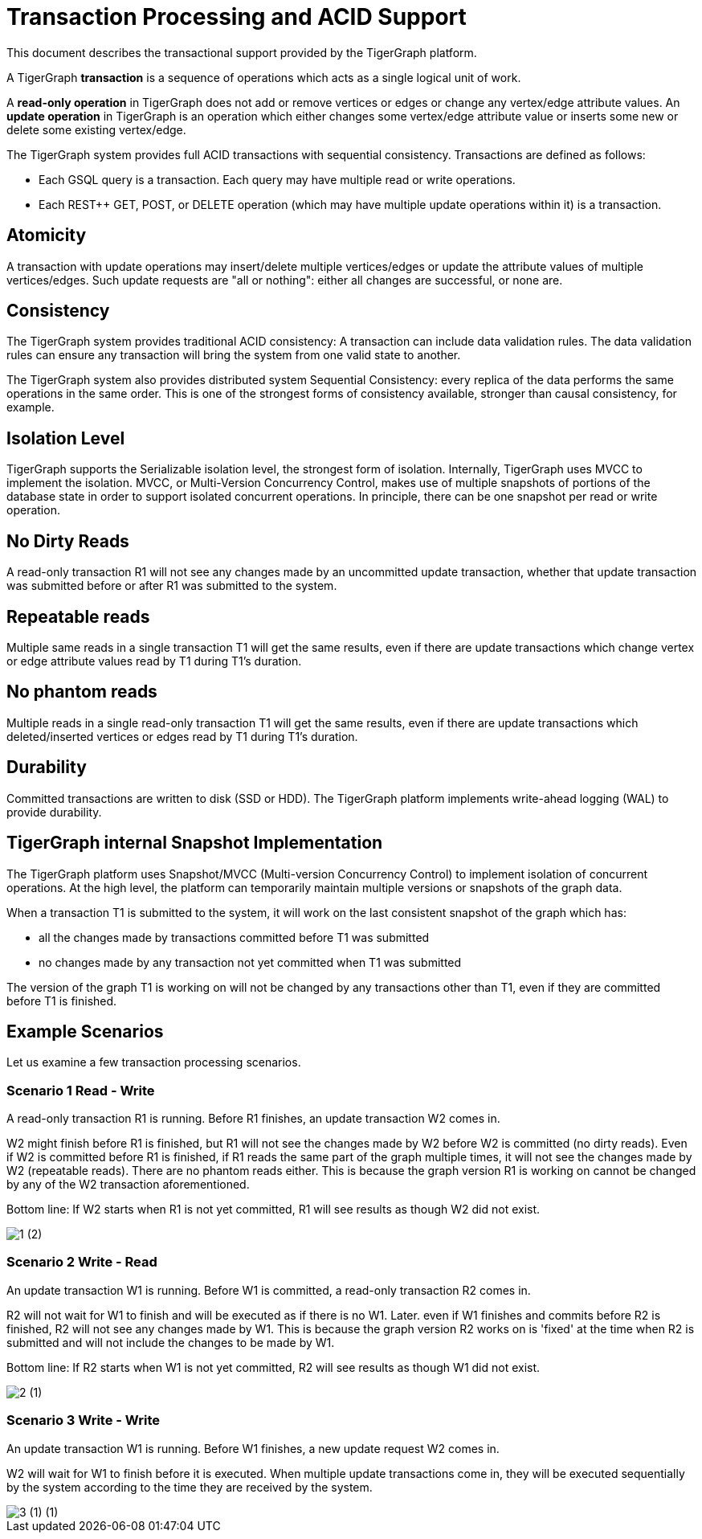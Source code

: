 = Transaction Processing and ACID Support
:pp: {plus}{plus}

This document describes the transactional support provided by the TigerGraph platform.

A TigerGraph *transaction* is a sequence of operations which acts as a single logical unit of work.

A *read-only operation* in TigerGraph does not add or remove vertices or edges or change any vertex/edge attribute values. An *update operation* in TigerGraph is an operation which either changes some vertex/edge attribute value or inserts some new or delete some existing vertex/edge.

The TigerGraph system provides full ACID transactions with sequential consistency. Transactions are defined as follows:

* Each GSQL query is a transaction. Each query may have multiple read or write operations.
* Each REST{pp} GET, POST, or DELETE operation (which may have multiple update operations within it) is a transaction.

== *Atomicity*

A transaction with update operations may insert/delete multiple vertices/edges or update the attribute values of multiple vertices/edges.  Such update requests are "all or nothing": either all changes are successful, or none are.

== *Consistency*

The TigerGraph system provides traditional ACID consistency: A transaction can include data validation rules. The data validation rules can ensure any transaction will bring the system from one valid state to another.

The TigerGraph system also provides distributed system Sequential Consistency: every replica of the data performs the same operations in the same order. This is one of the strongest forms of consistency available, stronger than causal consistency, for example.

== *Isolation Level*

TigerGraph supports the Serializable isolation level, the strongest form of isolation. Internally, TigerGraph uses MVCC to implement the isolation. MVCC, or Multi-Version Concurrency Control, makes use of multiple snapshots of portions of the database state in order to support isolated concurrent operations.  In principle, there can be one snapshot per read or write operation.

== *No Dirty Reads*

A read-only transaction R1 will not see any changes made by an uncommitted update transaction, whether that update transaction was submitted before or after R1 was submitted to the system.

== *Repeatable reads*

Multiple same reads in a single transaction T1 will get the same results, even if there are update transactions which change vertex or edge attribute values read by T1 during T1's duration.

== *No phantom reads*

Multiple reads in a single read-only transaction T1 will get the same results, even if there are update transactions which deleted/inserted vertices or edges read by T1 during T1's duration.

== *Durability*

Committed transactions are written to disk (SSD or HDD). The TigerGraph platform implements write-ahead logging (WAL) to provide durability.

== *TigerGraph internal Snapshot Implementation*

The TigerGraph platform uses Snapshot/MVCC (Multi-version Concurrency Control) to implement isolation of concurrent operations.  At the high level, the platform can temporarily maintain multiple versions or snapshots of the graph data.

When a transaction T1 is submitted to the system, it will work on the last consistent snapshot of the graph which has:

* all the changes made by transactions committed before T1 was submitted
* no changes made by any transaction not yet committed when T1 was submitted

The version of the graph T1 is working on will not be changed by any transactions other than T1, even if they are committed before T1 is finished.

== Example Scenarios

Let us examine a few transaction processing scenarios.

[discrete]
=== Scenario 1 Read - Write

A read-only transaction R1 is running. Before R1 finishes, an update transaction W2 comes in.

W2 might finish before R1 is finished, but R1 will not see the changes made by W2 before W2 is committed (no dirty reads).  Even if W2 is committed before R1 is finished, if R1 reads the same part of the graph multiple times, it will not see the changes made by W2 (repeatable reads).  There are no phantom reads either. This is because the graph version R1 is working on cannot be changed by any of the W2 transaction aforementioned.

Bottom line: If W2 starts when R1 is not yet committed, R1 will see results as though W2 did not exist.

image::1 (2).png[]

[discrete]
=== Scenario 2  Write - Read

An update transaction W1 is running. Before W1 is committed, a read-only transaction R2 comes in.

R2 will not wait for W1 to finish and will be executed as if there is no W1. Later. even if W1 finishes and commits before R2 is finished, R2 will not see any changes made by W1.  This is because the graph version R2 works on is 'fixed' at the time when R2 is submitted and will not include the changes to be made by W1.

Bottom line: If R2 starts when W1 is not yet committed, R2 will see results as though W1 did not exist.

image::2 (1).png[]

[discrete]
=== Scenario 3  Write - Write

An update transaction W1 is running. Before W1 finishes, a new update request W2 comes in.

W2 will wait for W1 to finish before it is executed. When multiple update transactions come in, they will be executed sequentially by the system according to the time they are received by the system.

image::3 (1) (1).png[]
